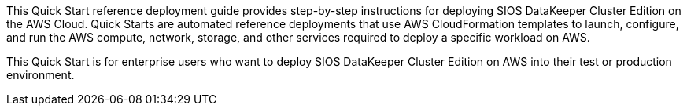 This Quick Start reference deployment guide provides step-by-step instructions for
deploying SIOS DataKeeper Cluster Edition on the AWS Cloud. Quick Starts are automated
reference deployments that use AWS CloudFormation templates to launch, configure, and
run the AWS compute, network, storage, and other services required to deploy a specific
workload on AWS.

This Quick Start is for enterprise users who want to deploy SIOS DataKeeper Cluster
Edition on AWS into their test or production environment.

// For advanced information about the product, troubleshooting, or additional functionality, refer to the https://{quickstart-github-org}.github.io/{quickstart-project-name}/operational/index.html[Operational Guide^].

// For information about using this Quick Start for migrations, refer to the https://{quickstart-github-org}.github.io/{quickstart-project-name}/migration/index.html[Migration Guide^].